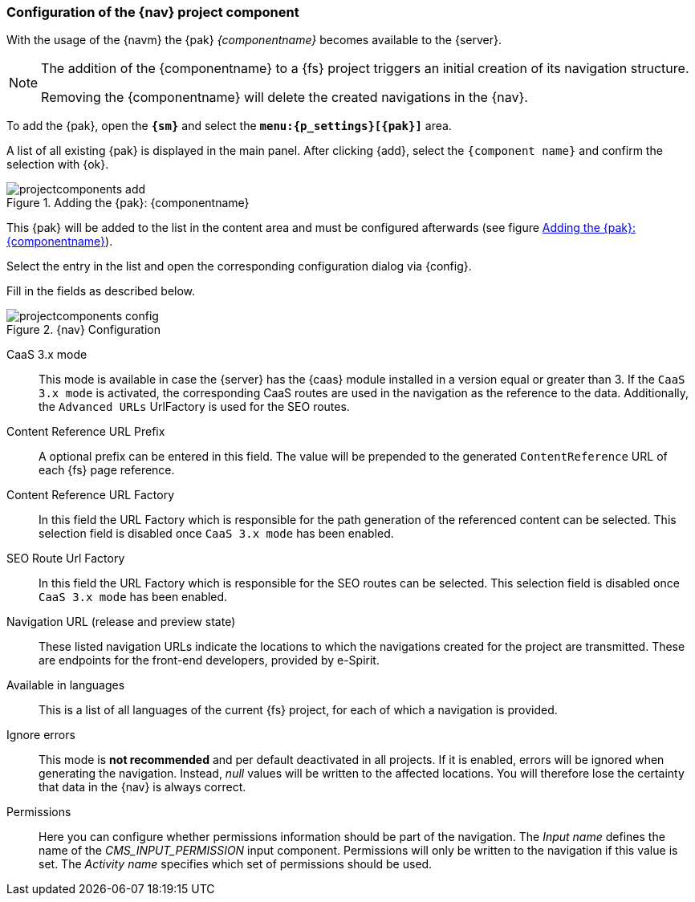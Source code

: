 [[projectappconfig]]
=== Configuration of the {nav} project component
With the usage of the {navm} the {pak} _{componentname}_ becomes available to the {server}.


[NOTE]
====
The addition of the {componentname} to a {fs} project triggers an initial creation of its navigation structure.

Removing the {componentname} will delete the created navigations in the {nav}.
====

To add the {pak}, open the `*{sm}*` and select the `*menu:{p_settings}[{pak}]*` area.

A list of all existing {pak} is displayed in the main panel.
After clicking {add}, select the `{component name}` and confirm the selection with {ok}.

[[projectcomponents_add]]
.Adding the {pak}: {componentname}
image::./images/projectcomponents_add.png[]

This {pak} will be added to the list in the content area and must be configured afterwards (see figure <<projectcomponents_add>>).

Select the entry in the list and open the corresponding configuration dialog via {config}.

Fill in the fields as described below.

.{nav} Configuration
image::./images/projectcomponents_config.png[]

CaaS 3.x mode::
This mode is available in case the {server} has the {caas} module installed in a version equal or greater than 3.
If the `CaaS 3.x mode` is activated, the corresponding CaaS routes are used in the navigation as the reference to the data.
Additionally, the `Advanced URLs` UrlFactory is used for the SEO routes.

Content Reference URL Prefix::
A optional prefix can be entered in this field. The value will be prepended to the generated `ContentReference` URL of each {fs} page reference.

Content Reference URL Factory::
In this field the URL Factory which is responsible for the path generation of the referenced content can be selected.
This selection field is disabled once `CaaS 3.x mode` has been enabled.

SEO Route Url Factory::
In this field the URL Factory which is responsible for the SEO routes can be selected.
This selection field is disabled once `CaaS 3.x mode` has been enabled.

Navigation URL (release and preview state)::
These listed navigation URLs indicate the locations to which the navigations created for the project are transmitted.
These are endpoints for the front-end developers, provided by e-Spirit.

Available in languages::
This is a list of all languages of the current {fs} project, for each of which a navigation is provided.

Ignore errors::
This mode is *not recommended* and per default deactivated in all projects.
If it is enabled, errors will be ignored when generating the navigation.
Instead, _null_ values will be written to the affected locations.
You will therefore lose the certainty that data in the {nav} is always correct.

Permissions::
Here you can configure whether permissions information should be part of the navigation.
The _Input name_ defines the name of the _CMS_INPUT_PERMISSION_ input component.
Permissions will only be written to the navigation if this value is set.
The _Activity name_ specifies which set of permissions should be used.